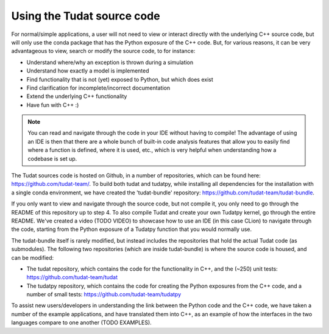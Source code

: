 
.. _using_tudat_source:

===========================
Using the Tudat source code
===========================

For normal/simple applications, a user will not need to view or interact directly with the underlying C++ source code, but will only use the conda package that has the Python exposure of the C++ code. But, for various reasons, it can be very advantageous to view, search or modify the source code, to for instance:

* Understand where/why an exception is thrown during a simulation
* Understand how exactly a model is implemented
* Find functionality that is not (yet) exposed to Python, but which does exist
* Find clarification for incomplete/incorrect documentation
* Extend the underlying C++ functionality
* Have fun with C++ :) 

.. note::
   You can read and navigate through the code in your IDE without having to compile! The advantage of using an IDE is then that there are a whole bunch of built-in code analysis features that allow you to easily find where a function is defined, where it is used, etc., which is very helpful when understanding how a codebase is set up.


The Tudat sources code is hosted on Github, in a number of repositories, which can be found here: `https://github.com/tudat-team/ <https://github.com/tudat-team/>`_. To build both tudat and tudatpy, while installing all dependencies for the installation with a single conda environment, we have created the 'tudat-bundle' repository: `https://github.com/tudat-team/tudat-bundle <https://github.com/tudat-team/tudat-bundle>`_.

If you only want to view and navigate through the source code, but not compile it, you only need to go through the README of this repository up to step 4. To also compile Tudat and create your own Tudatpy kernel, go through the entire README. We've created a video (TODO VIDEO) to showcase how to use an IDE (in this case CLion) to navigate through the code, starting from the Python exposure of a Tudatpy function that you would normally use.

The tudat-bundle itself is rarely modified, but instead includes the repositories that hold the actual Tudat code (as submodules). The following two repositories (which are inside tudat-bundle) is where the source code is housed, and can be modified:

* The tudat repository, which contains the code for the functionality in C++, and the (~250) unit tests: `https://github.com/tudat-team/tudat <https://github.com/tudat-team/tudat>`_
* The tudatpy repository, which contains the code for creating the Python exposures from the C++ code, and a number of small tests: `https://github.com/tudat-team/tudatpy <https://github.com/tudat-team/tudatpy>`_
  
To assist new users/developers in understanding the link between the Python code and the C++ code, we have taken a number of the example applications, and have translated them into C++, as an example of how the interfaces in the two languages compare to one another (TODO EXAMPLES).




